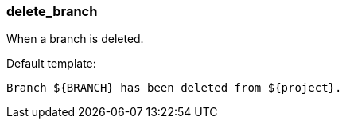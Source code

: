 [[event-delete_branch]]
=== delete_branch

When a branch is deleted.

Default template:

[source]
----
Branch ${BRANCH} has been deleted from ${project}.
----

